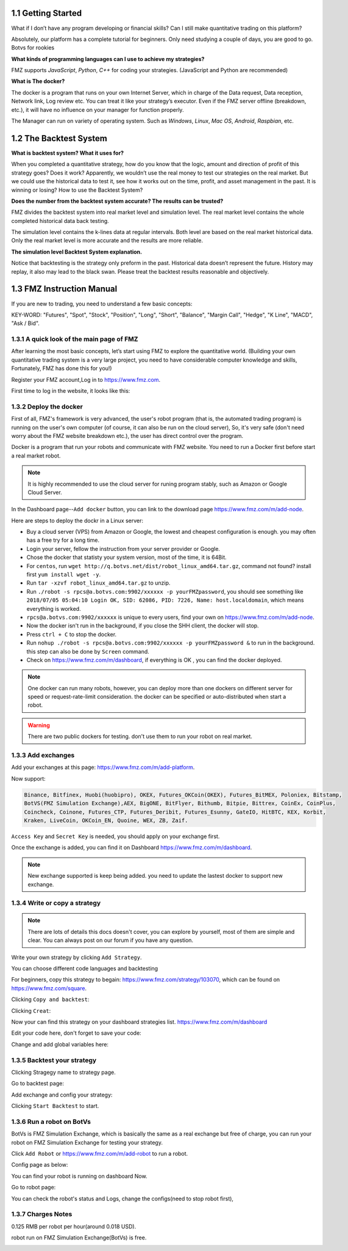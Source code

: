 1.1 Getting Started
=======================

What if I don’t have any program developing or financial skills? Can I still make quantitative trading on this platform?

Absolutely, our platform has a complete tutorial for beginners. Only need studying a couple of days, you are good to go.   Botvs for rookies

**What kinds of programming languages can I use to achieve my strategies?**

FMZ supports `JavaScript`, `Python`, `C++` for coding your strategies. (JavaScript and Python are recommended)

**What is The docker?**

The docker is a program that runs on your own Internet Server, which in charge of the Data request, Data reception, Network link, Log review etc. 
You can treat it like your strategy’s executor. Even if the FMZ server offline (breakdown, etc.), 
it will have no influence on your manager for function properly. 

The Manager can run on variety of operating system. 
Such as `Windows`, `Linux`, `Mac OS`, `Android`, `Raspbian`, etc.

1.2	The Backtest System
=======================

**What is backtest system? What it uses for?**

When you completed a quantitative strategy, how do you know that the logic, amount and direction of profit of this strategy goes? Does it work? Apparently, we wouldn’t use the real money to test our strategies on the real market. But we could use the historical data to test it, see how it works out on the time, profit, and asset management in the past. It is winning or losing?		How to use the Backtest System?

**Does the number from the backtest system accurate? The results can be trusted?**

FMZ divides the backtest system into real market level and simulation level. 
The real market level contains the whole completed historical data back testing. 

The simulation level contains the k-lines data at regular intervals. 
Both level are based on the real market historical data. Only the real market level is more accurate and the results are more reliable.

**The simulation level Backtest System explanation.**

Notice that backtesting is the strategy only preform in the past. Historical data doesn’t represent the future. History may replay, it also may lead to the black swan. Please treat the backtest results reasonable and objectively.


1.3	FMZ Instruction Manual
=======================

If you are new to trading, you need to understand a few basic concepts:

KEY-WORD: "Futures", "Spot", "Stock", "Position", "Long", "Short", "Balance", "Margin Call", "Hedge", 
"K Line", "MACD", "Ask / Bid".

1.3.1 A quick look of the main page of FMZ
>>>>>>>>>>>>>>>>>>

After learning the most basic concepts, let’s start using FMZ to explore the quantitative world. 
(Building your own quantitative trading system is a very large project, you need to have considerable computer knowledge and skills, Fortunately, FMZ has done this for you!)

Register your FMZ account,Log in to https://www.fmz.com.

.. image:: images/main_page.png

First time to log in the website, it looks like this:

.. image:: images/page_detail.png

1.3.2 Deploy the docker
>>>>>>>>>>>>>>>>>>>>>>>>>>>>>>>>>>>

First of all, FMZ's framework is very advanced, 
the user's robot program (that is, the automated trading program) is running on the user's own computer (of course, it can also be run on the cloud server),
So, it's very safe (don't need worry about the FMZ website breakdown etc.), the user has direct control over the program. 

Docker is a program that run your robots and communicate with FMZ website. You need to run a Docker first before start a real market robot.

.. note::

    It is highly recommended to use the cloud server for runing program stably, such as Amazon or Google Cloud Server. 

In the Dashboard page--``Add docker`` button, you can link to the download page https://www.fmz.com/m/add-node.

.. image:: images/download_docker.png

Here are steps to deploy the dockr in a Linux server:

- Buy a cloud server (VPS) from Amazon or Google, the lowest and cheapest configuration is enough. you may often has a free try for a long time.
- Login your server, fellow the instruction from your server provider or Google.
- Chose the docker that statisty your system version, most of the time, it is 64Bit.
- For ``centos``, run ``wget http://q.botvs.net/dist/robot_linux_amd64.tar.gz``, command not found? install first ``yum install wget -y``.
- Run ``tar -xzvf robot_linux_amd64.tar.gz`` to unzip.
- Run ``./robot -s rpcs@a.botvs.com:9902/xxxxxx -p yourFMZpassword``,
  you should see something like ``2018/07/05 05:04:10 Login OK, SID: 62086, PID: 7226, Name: host.localdomain``, which means everything is worked. 
- ``rpcs@a.botvs.com:9902/xxxxxx`` is unique to every users, find your own on https://www.fmz.com/m/add-node.
- Now the docker isn't run in the background, if you close the SHH client, the docker will stop.
- Press ``ctrl + C`` to stop the docker.
- Run ``nohup ./robot -s rpcs@a.botvs.com:9902/xxxxxx -p yourFMZpassword &`` to run in the background. this step can also be done by ``Screen`` command.
- Check on https://www.fmz.com/m/dashboard, if everything is OK , you can find the docker deployed.

.. image:: images/docker_dispaly.png

.. note::

    One docker can run many robots, however, you can deploy more than one dockers on different server for speed or request-rate-limit consideration. 
    the docker can be specified or auto-distributed when start a robot.

.. warning::

    There are two public dockers for testing. don't use them to run your robot on real market.

1.3.3 Add exchanges
>>>>>>>>>>>>>>>>>>>>>>

Add your exchanges at this page: https://www.fmz.com/m/add-platform.

Now support:

.. sourcecode:: http

    Binance, Bitfinex, Huobi(huobipro), OKEX, Futures_OKCoin(OKEX), Futures_BitMEX, Poloniex, Bitstamp, 
    BotVS(FMZ Simulation Exchange),AEX, BigONE, BitFlyer, Bithumb, Bitpie, Bittrex, CoinEx, CoinPlus,
    Coincheck, Coinone, Futures_CTP, Futures_Deribit, Futures_Esunny, GateIO, HitBTC, KEX, Korbit, 
    Kraken, LiveCoin, OKCoin_EN, Quoine, WEX, ZB, Zaif.

``Access Key`` and ``Secret Key`` is needed, you should apply on your exchange first.

.. image:: images/add_platform.png

Once the exchange is added, you can find it on Dashboard https://www.fmz.com/m/dashboard.

.. image:: images/platform_list.png

.. note::

    New exchange supported is keep being added. you need to update the lastest docker to support new exchange.

1.3.4 Write or copy a strategy
>>>>>>>>>>>>>>>>>>>>>>

.. note::

    There are lots of details this docs doesn't cover, you can explore by yourself, most of them are simple and clear.
    You can always post on our forum if you have any question.

Write your own strategy by clicking ``Add Strategy``.

.. image:: images/add_strategy.png

You can choose different code languages and backtesting

For beginners, copy this strategy to begain: https://www.fmz.com/strategy/103070, which can be found on https://www.fmz.com/square.

Clicking ``Copy and backtest``:

.. image:: images/copy.png

Clicking ``Creat``:

.. image:: images/create.png

Now your can find this strategy on your dashboard strategies list. https://www.fmz.com/m/dashboard

Edit your code here, don't forget to save your code:

.. image:: images/edit_code.png

Change and add global variables here:

.. image:: images/variable.png

1.3.5 Backtest your strategy
>>>>>>>>>>>>>>>>>>>>>>

Clicking Stragegy name to strategy page.

.. image:: images/go_to_strategy.png

Go to backtest page:

.. image:: images/backtest.png

Add exchange and config your strategy:

.. image:: images/backtest_config.png

Clicking ``Start Backtest`` to start.

1.3.6 Run a robot on BotVs
>>>>>>>>>>>>>>>>>>>>>>

BotVs is FMZ Simulation Exchange, which is basically the same as a real exchange but free of charge, you can run your robot on FMZ Simulation Exchange for testing your strategy.

Click ``Add Robot`` or https://www.fmz.com/m/add-robot to run a robot.

Config page as below:

.. image:: images/add_robot.png

You can find your robot is running on dashboard Now.

.. image:: images/robot.png

Go to robot page:

You can check the robot's status and Logs, change the configs(need to stop robot first), 

.. image:: images/robot_run.png

1.3.7 Charges Notes
>>>>>>>>>>>>>>>>>>>>>>

0.125 RMB per robot per hour(around 0.018 USD).

robot run on FMZ Simulation Exchange(BotVs) is free.

.. image:: images/pay.png







